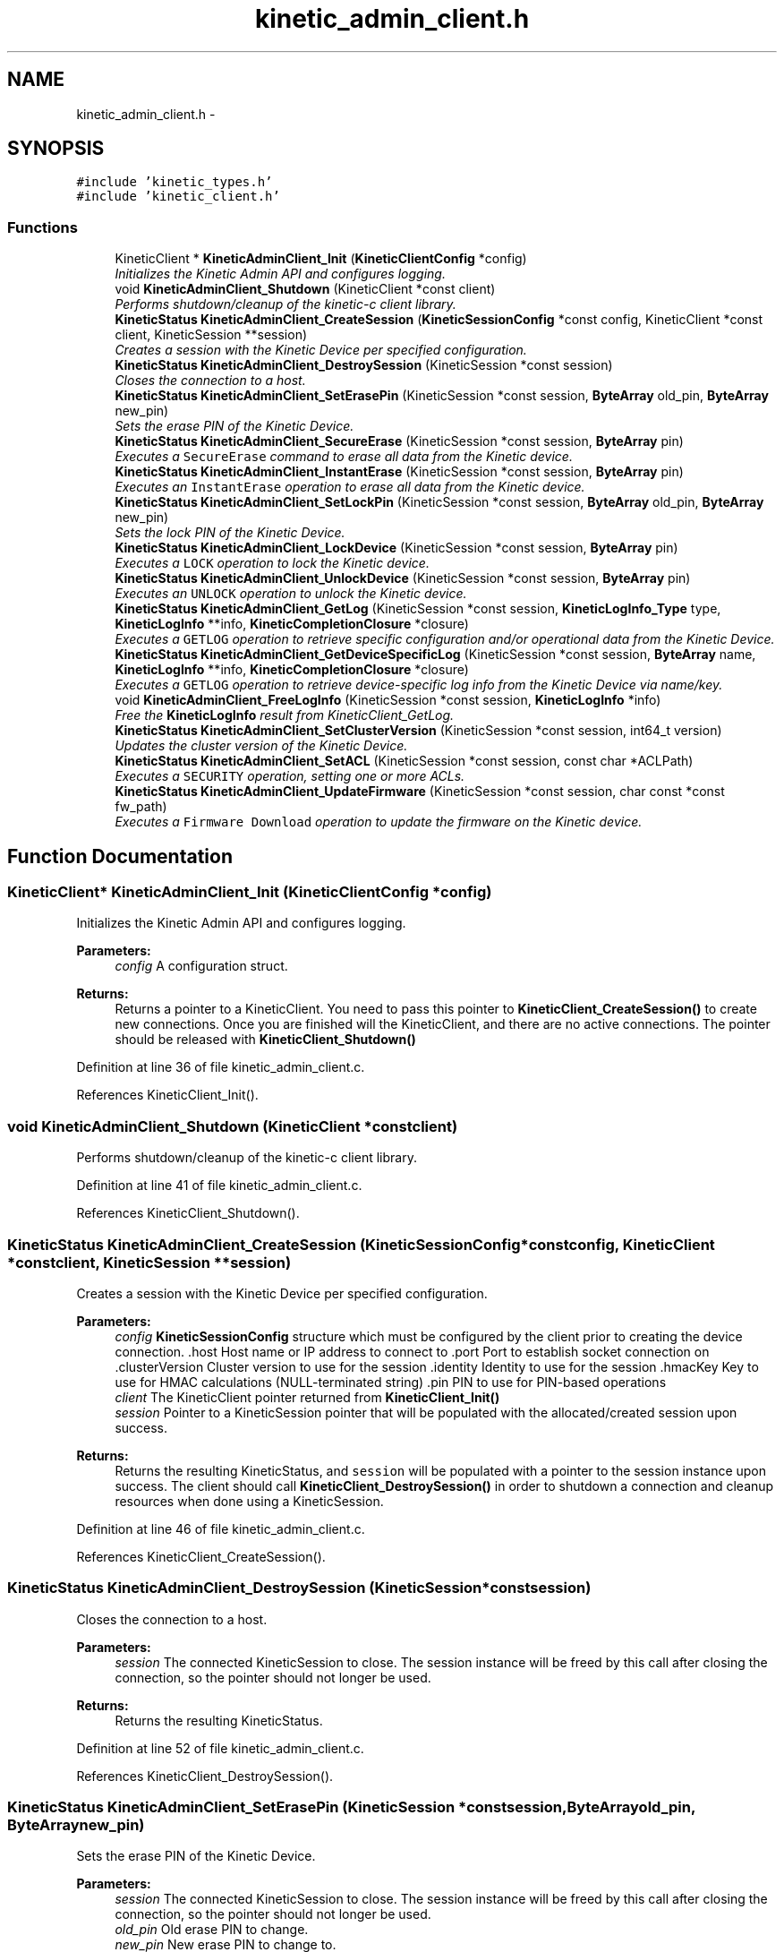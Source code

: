 .TH "kinetic_admin_client.h" 3 "Fri Mar 13 2015" "Version v0.12.0" "kinetic-c" \" -*- nroff -*-
.ad l
.nh
.SH NAME
kinetic_admin_client.h \- 
.SH SYNOPSIS
.br
.PP
\fC#include 'kinetic_types\&.h'\fP
.br
\fC#include 'kinetic_client\&.h'\fP
.br

.SS "Functions"

.in +1c
.ti -1c
.RI "KineticClient * \fBKineticAdminClient_Init\fP (\fBKineticClientConfig\fP *config)"
.br
.RI "\fIInitializes the Kinetic Admin API and configures logging\&. \fP"
.ti -1c
.RI "void \fBKineticAdminClient_Shutdown\fP (KineticClient *const client)"
.br
.RI "\fIPerforms shutdown/cleanup of the kinetic-c client library\&. \fP"
.ti -1c
.RI "\fBKineticStatus\fP \fBKineticAdminClient_CreateSession\fP (\fBKineticSessionConfig\fP *const config, KineticClient *const client, KineticSession **session)"
.br
.RI "\fICreates a session with the Kinetic Device per specified configuration\&. \fP"
.ti -1c
.RI "\fBKineticStatus\fP \fBKineticAdminClient_DestroySession\fP (KineticSession *const session)"
.br
.RI "\fICloses the connection to a host\&. \fP"
.ti -1c
.RI "\fBKineticStatus\fP \fBKineticAdminClient_SetErasePin\fP (KineticSession *const session, \fBByteArray\fP old_pin, \fBByteArray\fP new_pin)"
.br
.RI "\fISets the erase PIN of the Kinetic Device\&. \fP"
.ti -1c
.RI "\fBKineticStatus\fP \fBKineticAdminClient_SecureErase\fP (KineticSession *const session, \fBByteArray\fP pin)"
.br
.RI "\fIExecutes a \fCSecureErase\fP command to erase all data from the Kinetic device\&. \fP"
.ti -1c
.RI "\fBKineticStatus\fP \fBKineticAdminClient_InstantErase\fP (KineticSession *const session, \fBByteArray\fP pin)"
.br
.RI "\fIExecutes an \fCInstantErase\fP operation to erase all data from the Kinetic device\&. \fP"
.ti -1c
.RI "\fBKineticStatus\fP \fBKineticAdminClient_SetLockPin\fP (KineticSession *const session, \fBByteArray\fP old_pin, \fBByteArray\fP new_pin)"
.br
.RI "\fISets the lock PIN of the Kinetic Device\&. \fP"
.ti -1c
.RI "\fBKineticStatus\fP \fBKineticAdminClient_LockDevice\fP (KineticSession *const session, \fBByteArray\fP pin)"
.br
.RI "\fIExecutes a \fCLOCK\fP operation to lock the Kinetic device\&. \fP"
.ti -1c
.RI "\fBKineticStatus\fP \fBKineticAdminClient_UnlockDevice\fP (KineticSession *const session, \fBByteArray\fP pin)"
.br
.RI "\fIExecutes an \fCUNLOCK\fP operation to unlock the Kinetic device\&. \fP"
.ti -1c
.RI "\fBKineticStatus\fP \fBKineticAdminClient_GetLog\fP (KineticSession *const session, \fBKineticLogInfo_Type\fP type, \fBKineticLogInfo\fP **info, \fBKineticCompletionClosure\fP *closure)"
.br
.RI "\fIExecutes a \fCGETLOG\fP operation to retrieve specific configuration and/or operational data from the Kinetic Device\&. \fP"
.ti -1c
.RI "\fBKineticStatus\fP \fBKineticAdminClient_GetDeviceSpecificLog\fP (KineticSession *const session, \fBByteArray\fP name, \fBKineticLogInfo\fP **info, \fBKineticCompletionClosure\fP *closure)"
.br
.RI "\fIExecutes a \fCGETLOG\fP operation to retrieve device-specific log info from the Kinetic Device via name/key\&. \fP"
.ti -1c
.RI "void \fBKineticAdminClient_FreeLogInfo\fP (KineticSession *const session, \fBKineticLogInfo\fP *info)"
.br
.RI "\fIFree the \fBKineticLogInfo\fP result from KineticClient_GetLog\&. \fP"
.ti -1c
.RI "\fBKineticStatus\fP \fBKineticAdminClient_SetClusterVersion\fP (KineticSession *const session, int64_t version)"
.br
.RI "\fIUpdates the cluster version of the Kinetic Device\&. \fP"
.ti -1c
.RI "\fBKineticStatus\fP \fBKineticAdminClient_SetACL\fP (KineticSession *const session, const char *ACLPath)"
.br
.RI "\fIExecutes a \fCSECURITY\fP operation, setting one or more ACLs\&. \fP"
.ti -1c
.RI "\fBKineticStatus\fP \fBKineticAdminClient_UpdateFirmware\fP (KineticSession *const session, char const *const fw_path)"
.br
.RI "\fIExecutes a \fCFirmware Download\fP operation to update the firmware on the Kinetic device\&. \fP"
.in -1c
.SH "Function Documentation"
.PP 
.SS "KineticClient* KineticAdminClient_Init (\fBKineticClientConfig\fP *config)"

.PP
Initializes the Kinetic Admin API and configures logging\&. 
.PP
\fBParameters:\fP
.RS 4
\fIconfig\fP A configuration struct\&.
.RE
.PP
\fBReturns:\fP
.RS 4
Returns a pointer to a KineticClient\&. You need to pass this pointer to \fBKineticClient_CreateSession()\fP to create new connections\&. Once you are finished will the KineticClient, and there are no active connections\&. The pointer should be released with \fBKineticClient_Shutdown()\fP 
.RE
.PP

.PP
Definition at line 36 of file kinetic_admin_client\&.c\&.
.PP
References KineticClient_Init()\&.
.SS "void KineticAdminClient_Shutdown (KineticClient *constclient)"

.PP
Performs shutdown/cleanup of the kinetic-c client library\&. 
.PP
Definition at line 41 of file kinetic_admin_client\&.c\&.
.PP
References KineticClient_Shutdown()\&.
.SS "\fBKineticStatus\fP KineticAdminClient_CreateSession (\fBKineticSessionConfig\fP *constconfig, KineticClient *constclient, KineticSession **session)"

.PP
Creates a session with the Kinetic Device per specified configuration\&. 
.PP
\fBParameters:\fP
.RS 4
\fIconfig\fP \fBKineticSessionConfig\fP structure which must be configured by the client prior to creating the device connection\&. \&.host Host name or IP address to connect to \&.port Port to establish socket connection on \&.clusterVersion Cluster version to use for the session \&.identity Identity to use for the session \&.hmacKey Key to use for HMAC calculations (NULL-terminated string) \&.pin PIN to use for PIN-based operations 
.br
\fIclient\fP The KineticClient pointer returned from \fBKineticClient_Init()\fP 
.br
\fIsession\fP Pointer to a KineticSession pointer that will be populated with the allocated/created session upon success\&.
.RE
.PP
\fBReturns:\fP
.RS 4
Returns the resulting KineticStatus, and \fCsession\fP will be populated with a pointer to the session instance upon success\&. The client should call \fBKineticClient_DestroySession()\fP in order to shutdown a connection and cleanup resources when done using a KineticSession\&. 
.RE
.PP

.PP
Definition at line 46 of file kinetic_admin_client\&.c\&.
.PP
References KineticClient_CreateSession()\&.
.SS "\fBKineticStatus\fP KineticAdminClient_DestroySession (KineticSession *constsession)"

.PP
Closes the connection to a host\&. 
.PP
\fBParameters:\fP
.RS 4
\fIsession\fP The connected KineticSession to close\&. The session instance will be freed by this call after closing the connection, so the pointer should not longer be used\&.
.RE
.PP
\fBReturns:\fP
.RS 4
Returns the resulting KineticStatus\&. 
.RE
.PP

.PP
Definition at line 52 of file kinetic_admin_client\&.c\&.
.PP
References KineticClient_DestroySession()\&.
.SS "\fBKineticStatus\fP KineticAdminClient_SetErasePin (KineticSession *constsession, \fBByteArray\fPold_pin, \fBByteArray\fPnew_pin)"

.PP
Sets the erase PIN of the Kinetic Device\&. 
.PP
\fBParameters:\fP
.RS 4
\fIsession\fP The connected KineticSession to close\&. The session instance will be freed by this call after closing the connection, so the pointer should not longer be used\&. 
.br
\fIold_pin\fP Old erase PIN to change\&. 
.br
\fInew_pin\fP New erase PIN to change to\&.
.RE
.PP
\fBReturns:\fP
.RS 4
Returns the resulting KineticStatus\&. 
.RE
.PP

.PP
Definition at line 58 of file kinetic_admin_client\&.c\&.
.PP
References ByteArray::data, KINETIC_STATUS_MEMORY_ERROR, KINETIC_STATUS_MISSING_PIN, KINETIC_STATUS_SUCCESS, KineticAllocator_NewOperation(), KineticAuth_EnsureSslEnabled(), KineticBuilder_BuildSetPin(), KineticController_ExecuteOperation(), and ByteArray::len\&.
.SS "\fBKineticStatus\fP KineticAdminClient_SecureErase (KineticSession *constsession, \fBByteArray\fPpin)"

.PP
Executes a \fCSecureErase\fP command to erase all data from the Kinetic device\&. 
.PP
\fBParameters:\fP
.RS 4
\fIsession\fP The connected KineticSession to use for the operation\&. 
.br
\fIpin\fP PIN to send with operation, which must match the configured erase PIN\&.
.RE
.PP
\fBReturns:\fP
.RS 4
Returns the resulting KineticStatus\&. 
.RE
.PP

.PP
Definition at line 78 of file kinetic_admin_client\&.c\&.
.PP
References ByteArray::data, KINETIC_ASSERT, KINETIC_STATUS_MEMORY_ERROR, KINETIC_STATUS_MISSING_PIN, KINETIC_STATUS_SUCCESS, KineticAllocator_NewOperation(), KineticAuth_EnsureSslEnabled(), KineticBuilder_BuildErase(), KineticController_ExecuteOperation(), and ByteArray::len\&.
.SS "\fBKineticStatus\fP KineticAdminClient_InstantErase (KineticSession *constsession, \fBByteArray\fPpin)"

.PP
Executes an \fCInstantErase\fP operation to erase all data from the Kinetic device\&. 
.PP
\fBParameters:\fP
.RS 4
\fIsession\fP The connected KineticSession to use for the operation\&. 
.br
\fIpin\fP PIN to send with operation, which must match the configured erase PIN\&.
.RE
.PP
\fBReturns:\fP
.RS 4
Returns the resulting KineticStatus\&. 
.RE
.PP

.PP
Definition at line 99 of file kinetic_admin_client\&.c\&.
.PP
References ByteArray::data, KINETIC_ASSERT, KINETIC_STATUS_MEMORY_ERROR, KINETIC_STATUS_MISSING_PIN, KINETIC_STATUS_SUCCESS, KineticAllocator_NewOperation(), KineticAuth_EnsureSslEnabled(), KineticBuilder_BuildErase(), KineticController_ExecuteOperation(), and ByteArray::len\&.
.SS "\fBKineticStatus\fP KineticAdminClient_SetLockPin (KineticSession *constsession, \fBByteArray\fPold_pin, \fBByteArray\fPnew_pin)"

.PP
Sets the lock PIN of the Kinetic Device\&. 
.PP
\fBParameters:\fP
.RS 4
\fIsession\fP The connected KineticSession to close\&. The session instance will be freed by this call after closing the connection, so the pointer should not longer be used\&. 
.br
\fIold_pin\fP Old erase PIN to change\&. 
.br
\fInew_pin\fP New erase PIN to change to\&.
.RE
.PP
\fBReturns:\fP
.RS 4
Returns the resulting KineticStatus\&. 
.RE
.PP

.PP
Definition at line 121 of file kinetic_admin_client\&.c\&.
.PP
References ByteArray::data, KINETIC_STATUS_MEMORY_ERROR, KINETIC_STATUS_MISSING_PIN, KINETIC_STATUS_SUCCESS, KineticAllocator_NewOperation(), KineticAuth_EnsureSslEnabled(), KineticBuilder_BuildSetPin(), KineticController_ExecuteOperation(), and ByteArray::len\&.
.SS "\fBKineticStatus\fP KineticAdminClient_LockDevice (KineticSession *constsession, \fBByteArray\fPpin)"

.PP
Executes a \fCLOCK\fP operation to lock the Kinetic device\&. 
.PP
\fBParameters:\fP
.RS 4
\fIsession\fP The connected KineticSession to use for the operation\&. 
.br
\fIpin\fP PIN to send with operation, which must match the configured lock PIN\&.
.RE
.PP
\fBReturns:\fP
.RS 4
Returns the resulting KineticStatus\&. 
.RE
.PP

.PP
Definition at line 141 of file kinetic_admin_client\&.c\&.
.PP
References ByteArray::data, KINETIC_ASSERT, KINETIC_STATUS_MEMORY_ERROR, KINETIC_STATUS_MISSING_PIN, KINETIC_STATUS_SUCCESS, KineticAllocator_NewOperation(), KineticAuth_EnsureSslEnabled(), KineticBuilder_BuildLockUnlock(), KineticController_ExecuteOperation(), and ByteArray::len\&.
.SS "\fBKineticStatus\fP KineticAdminClient_UnlockDevice (KineticSession *constsession, \fBByteArray\fPpin)"

.PP
Executes an \fCUNLOCK\fP operation to unlock the Kinetic device\&. 
.PP
\fBParameters:\fP
.RS 4
\fIsession\fP The connected KineticSession to use for the operation\&. 
.br
\fIpin\fP PIN to send with operation, which must match the configured lock PIN\&.
.RE
.PP
\fBReturns:\fP
.RS 4
Returns the resulting KineticStatus\&. 
.RE
.PP

.PP
Definition at line 162 of file kinetic_admin_client\&.c\&.
.PP
References ByteArray::data, KINETIC_ASSERT, KINETIC_STATUS_MEMORY_ERROR, KINETIC_STATUS_MISSING_PIN, KINETIC_STATUS_SUCCESS, KineticAllocator_NewOperation(), KineticAuth_EnsureSslEnabled(), KineticBuilder_BuildLockUnlock(), KineticController_ExecuteOperation(), and ByteArray::len\&.
.SS "\fBKineticStatus\fP KineticAdminClient_GetLog (KineticSession *constsession, \fBKineticLogInfo_Type\fPtype, \fBKineticLogInfo\fP **info, \fBKineticCompletionClosure\fP *closure)"

.PP
Executes a \fCGETLOG\fP operation to retrieve specific configuration and/or operational data from the Kinetic Device\&. 
.PP
\fBParameters:\fP
.RS 4
\fIsession\fP The connected KineticSession to use for the operation 
.br
\fItype\fP KineticLogDataType specifying data type to retrieve\&. 
.br
\fIinfo\fP \fBKineticLogInfo\fP pointer, which will be assigned to a dynamically allocated structure populated with the requested data, if successful\&. The client should call \fBKineticAdminClient_FreeLogInfo()\fP with this pointer in order to free all allocated memory\&. 
.br
\fIclosure\fP Optional closure\&. If specified, operation will be executed in asynchronous mode, and closure callback will be called upon completion in another thread\&.
.RE
.PP
\fBReturns:\fP
.RS 4
Returns the resulting KineticStatus 
.RE
.PP

.PP
Definition at line 183 of file kinetic_admin_client\&.c\&.
.PP
References BYTE_ARRAY_NONE, COM__SEAGATE__KINETIC__PROTO__COMMAND__GET_LOG__TYPE__INVALID_TYPE, KINETIC_ASSERT, KINETIC_STATUS_INVALID_LOG_TYPE, KINETIC_STATUS_MEMORY_ERROR, KineticAllocator_NewOperation(), KineticBuilder_BuildGetLog(), KineticController_ExecuteOperation(), and KineticLogInfo_Type_to_Com__Seagate__Kinetic__Proto__Command__GetLog__Type()\&.
.SS "\fBKineticStatus\fP KineticAdminClient_GetDeviceSpecificLog (KineticSession *constsession, \fBByteArray\fPname, \fBKineticLogInfo\fP **info, \fBKineticCompletionClosure\fP *closure)"

.PP
Executes a \fCGETLOG\fP operation to retrieve device-specific log info from the Kinetic Device via name/key\&. 
.PP
\fBParameters:\fP
.RS 4
\fIsession\fP The connected KineticSession to use for the operation 
.br
\fIname\fP Device specific name to retrieve info for\&. 
.br
\fIinfo\fP \fBKineticLogInfo\fP pointer, which will be assigned to a dynamically allocated structure populated with the requested data, if successful\&. The client should call \fBKineticAdminClient_FreeLogInfo()\fP with this pointer in order to free all allocated memory\&. 
.br
\fIclosure\fP Optional closure\&. If specified, operation will be executed in asynchronous mode, and closure callback will be called upon completion in another thread\&.
.RE
.PP
\fBReturns:\fP
.RS 4
Returns the resulting KineticStatus 
.RE
.PP

.PP
Definition at line 207 of file kinetic_admin_client\&.c\&.
.PP
References COM__SEAGATE__KINETIC__PROTO__COMMAND__GET_LOG__TYPE__DEVICE, KINETIC_ASSERT, KINETIC_STATUS_MEMORY_ERROR, KineticAllocator_NewOperation(), KineticBuilder_BuildGetLog(), and KineticController_ExecuteOperation()\&.
.SS "void KineticAdminClient_FreeLogInfo (KineticSession *constsession, \fBKineticLogInfo\fP *info)"

.PP
Free the \fBKineticLogInfo\fP result from KineticClient_GetLog\&. 
.PP
\fBParameters:\fP
.RS 4
\fIsession\fP The connected KineticSession to use for the operation 
.br
\fIinfo\fP The \fBKineticLogInfo\fP result to free\&. 
.RE
.PP

.SS "\fBKineticStatus\fP KineticAdminClient_SetClusterVersion (KineticSession *constsession, int64_tversion)"

.PP
Updates the cluster version of the Kinetic Device\&. 
.PP
\fBParameters:\fP
.RS 4
\fIsession\fP The connected KineticSession to use for the operation\&. 
.br
\fIversion\fP New cluster version\&.
.RE
.PP
\fBReturns:\fP
.RS 4
Returns the resulting KineticStatus\&. 
.RE
.PP

.PP
Definition at line 236 of file kinetic_admin_client\&.c\&.
.PP
References KINETIC_ASSERT, KINETIC_STATUS_MEMORY_ERROR, KineticAllocator_NewOperation(), KineticBuilder_BuildSetClusterVersion(), and KineticController_ExecuteOperation()\&.
.SS "\fBKineticStatus\fP KineticAdminClient_SetACL (KineticSession *constsession, const char *ACLPath)"

.PP
Executes a \fCSECURITY\fP operation, setting one or more ACLs\&. 
.PP
\fBParameters:\fP
.RS 4
\fIsession\fP The connected KineticSession to use for the operation 
.br
\fIACLPath\fP Path to a JSON file containing one or more ACLs\&.
.RE
.PP
\fBReturns:\fP
.RS 4
Returns the resulting KineticStatus\&. 
.RE
.PP

.PP
Definition at line 248 of file kinetic_admin_client\&.c\&.
.PP
References ACL_OK, KINETIC_ASSERT, KINETIC_STATUS_ACL_ERROR, KINETIC_STATUS_INVALID_REQUEST, KINETIC_STATUS_MEMORY_ERROR, KineticACL_LoadFromFile(), KineticAllocator_NewOperation(), KineticBuilder_BuildSetACL(), and KineticController_ExecuteOperation()\&.
.SS "\fBKineticStatus\fP KineticAdminClient_UpdateFirmware (KineticSession *constsession, char const *constfw_path)"

.PP
Executes a \fCFirmware Download\fP operation to update the firmware on the Kinetic device\&. 
.PP
\fBParameters:\fP
.RS 4
\fIsession\fP The connected KineticSession to use for the operation\&. 
.br
\fIfw_path\fP Path to firmware update image file\&.
.RE
.PP
\fBReturns:\fP
.RS 4
Returns the resulting KineticStatus\&. 
.RE
.PP

.PP
Definition at line 276 of file kinetic_admin_client\&.c\&.
.PP
References KINETIC_ASSERT, KINETIC_STATUS_MEMORY_ERROR, KINETIC_STATUS_SUCCESS, KineticAllocator_NewOperation(), KineticBuilder_BuildUpdateFirmware(), and KineticController_ExecuteOperation()\&.
.SH "Author"
.PP 
Generated automatically by Doxygen for kinetic-c from the source code\&.
